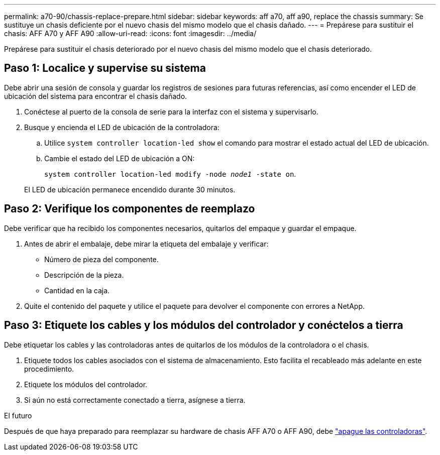 ---
permalink: a70-90/chassis-replace-prepare.html 
sidebar: sidebar 
keywords: aff a70, aff a90, replace the chassis 
summary: Se sustituye un chasis deficiente por el nuevo chasis del mismo modelo que el chasis dañado. 
---
= Prepárese para sustituir el chasis: AFF A70 y AFF A90
:allow-uri-read: 
:icons: font
:imagesdir: ../media/


[role="lead"]
Prepárese para sustituir el chasis deteriorado por el nuevo chasis del mismo modelo que el chasis deteriorado.



== Paso 1: Localice y supervise su sistema

Debe abrir una sesión de consola y guardar los registros de sesiones para futuras referencias, así como encender el LED de ubicación del sistema para encontrar el chasis dañado.

. Conéctese al puerto de la consola de serie para la interfaz con el sistema y supervisarlo.
. Busque y encienda el LED de ubicación de la controladora:
+
.. Utilice `system controller location-led show` el comando para mostrar el estado actual del LED de ubicación.
.. Cambie el estado del LED de ubicación a ON:
+
`system controller location-led modify -node _node1_ -state on`.

+
El LED de ubicación permanece encendido durante 30 minutos.







== Paso 2: Verifique los componentes de reemplazo

Debe verificar que ha recibido los componentes necesarios, quitarlos del empaque y guardar el empaque.

. Antes de abrir el embalaje, debe mirar la etiqueta del embalaje y verificar:
+
** Número de pieza del componente.
** Descripción de la pieza.
** Cantidad en la caja.


. Quite el contenido del paquete y utilice el paquete para devolver el componente con errores a NetApp.




== Paso 3: Etiquete los cables y los módulos del controlador y conéctelos a tierra

Debe etiquetar los cables y las controladoras antes de quitarlos de los módulos de la controladora o el chasis.

. Etiquete todos los cables asociados con el sistema de almacenamiento. Esto facilita el recableado más adelante en este procedimiento.
. Etiquete los módulos del controlador.
. Si aún no está correctamente conectado a tierra, asígnese a tierra.


.El futuro
Después de que haya preparado para reemplazar su hardware de chasis AFF A70 o AFF A90, debe link:chassis-replace-shutdown.html["apague las controladoras"].
